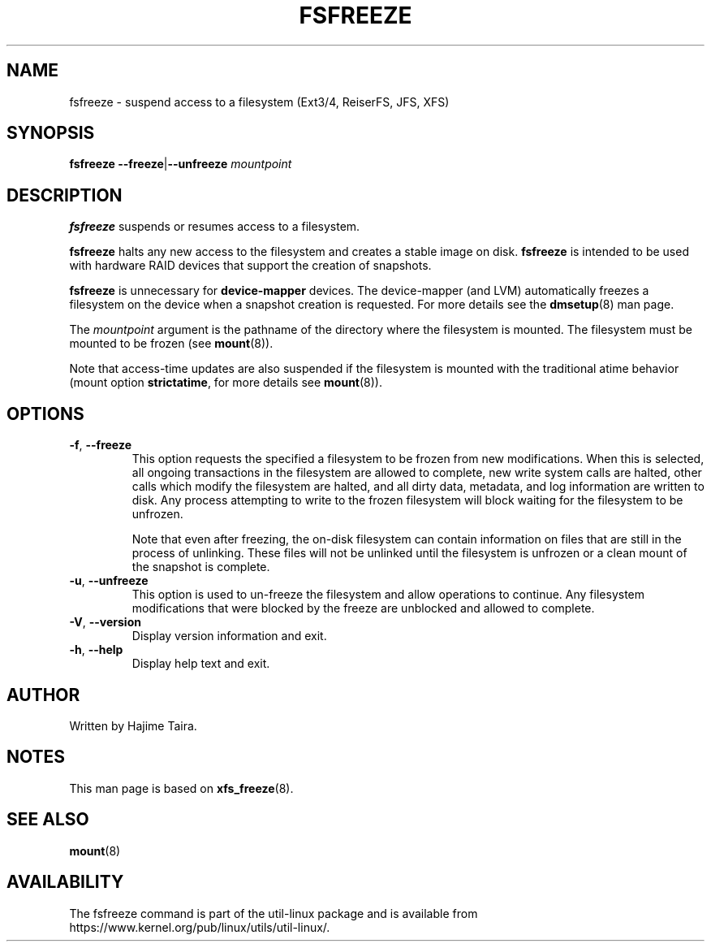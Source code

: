 .TH FSFREEZE 8 "July 2014" "util-linux" "System Administration"
.SH NAME
fsfreeze \- suspend access to a filesystem (Ext3/4, ReiserFS, JFS, XFS)
.SH SYNOPSIS
.B fsfreeze
.BR \--freeze | \--unfreeze
.IR mountpoint

.SH DESCRIPTION
.B fsfreeze
suspends or resumes access to a filesystem.
.PP
.B fsfreeze
halts any new access to the filesystem and creates a stable image on disk.
.B fsfreeze
is intended to be used with hardware RAID devices that support the creation
of snapshots.
.PP
.B fsfreeze
is unnecessary for
.B device-mapper
devices.  The device-mapper (and LVM) automatically freezes a filesystem
on the device when a snapshot creation is requested.
For more details see the
.BR dmsetup (8)
man page.
.PP
The
.I mountpoint
argument is the pathname of the directory where the filesystem
is mounted.
The filesystem must be mounted to be frozen (see
.BR mount (8)).
.PP
Note that access-time updates are also suspended if the filesystem is mounted with
the traditional atime behavior (mount option \fBstrictatime\fR, for more details see
.BR mount (8)).

.SH OPTIONS
.TP
.BR \-f , " \-\-freeze"
This option requests the specified a filesystem to be frozen from new
modifications.  When this is selected, all ongoing transactions in the
filesystem are allowed to complete, new write system calls are halted, other
calls which modify the filesystem are halted, and all dirty data, metadata, and
log information are written to disk.  Any process attempting to write to the
frozen filesystem will block waiting for the filesystem to be unfrozen.
.sp
Note that even after freezing, the on-disk filesystem can contain
information on files that are still in the process of unlinking.
These files will not be unlinked until the filesystem is unfrozen
or a clean mount of the snapshot is complete.
.TP
.BR \-u , " \-\-unfreeze"
This option is used to un-freeze the filesystem and allow operations to
continue.  Any filesystem modifications that were blocked by the freeze are
unblocked and allowed to complete.
.TP
.BR \-V , " \-\-version"
Display version information and exit.
.TP
.BR \-h , " \-\-help"
Display help text and exit.
.SH AUTHOR
.PP
Written by Hajime Taira.
.SH NOTES
.PP
This man page is based on
.BR xfs_freeze (8).
.SH SEE ALSO
.BR mount (8)
.SH AVAILABILITY
The fsfreeze command is part of the util-linux package and is available from
https://www.kernel.org/pub/linux/utils/util-linux/.
